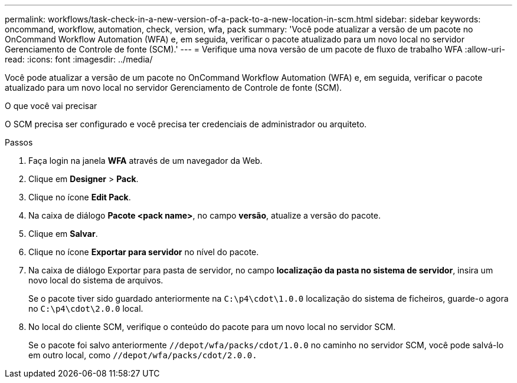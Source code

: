 ---
permalink: workflows/task-check-in-a-new-version-of-a-pack-to-a-new-location-in-scm.html 
sidebar: sidebar 
keywords: oncommand, workflow, automation, check, version, wfa, pack 
summary: 'Você pode atualizar a versão de um pacote no OnCommand Workflow Automation (WFA) e, em seguida, verificar o pacote atualizado para um novo local no servidor Gerenciamento de Controle de fonte (SCM).' 
---
= Verifique uma nova versão de um pacote de fluxo de trabalho WFA
:allow-uri-read: 
:icons: font
:imagesdir: ../media/


[role="lead"]
Você pode atualizar a versão de um pacote no OnCommand Workflow Automation (WFA) e, em seguida, verificar o pacote atualizado para um novo local no servidor Gerenciamento de Controle de fonte (SCM).

.O que você vai precisar
O SCM precisa ser configurado e você precisa ter credenciais de administrador ou arquiteto.

.Passos
. Faça login na janela *WFA* através de um navegador da Web.
. Clique em *Designer* > *Pack*.
. Clique no ícone *Edit Pack*.
. Na caixa de diálogo *Pacote <pack name>*, no campo *versão*, atualize a versão do pacote.
. Clique em *Salvar*.
. Clique no ícone *Exportar para servidor* no nível do pacote.
. Na caixa de diálogo Exportar para pasta de servidor, no campo *localização da pasta no sistema de servidor*, insira um novo local do sistema de arquivos.
+
Se o pacote tiver sido guardado anteriormente na `C:\p4\cdot\1.0.0` localização do sistema de ficheiros, guarde-o agora no `C:\p4\cdot\2.0.0` local.

. No local do cliente SCM, verifique o conteúdo do pacote para um novo local no servidor SCM.
+
Se o pacote foi salvo anteriormente `//depot/wfa/packs/cdot/1.0.0` no caminho no servidor SCM, você pode salvá-lo em outro local, como `//depot/wfa/packs/cdot/2.0.0.`


